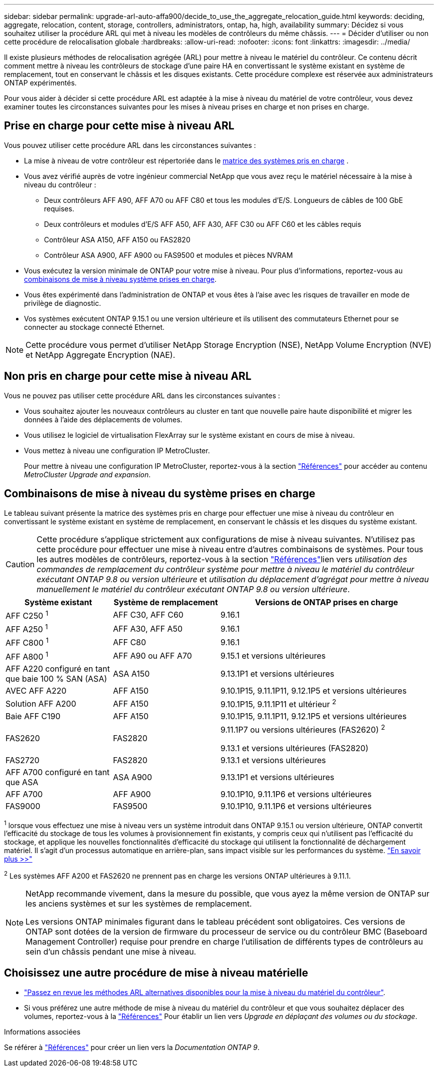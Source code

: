 ---
sidebar: sidebar 
permalink: upgrade-arl-auto-affa900/decide_to_use_the_aggregate_relocation_guide.html 
keywords: deciding, aggregate, relocation, content, storage, controllers, administrators, ontap, ha, high, availability 
summary: Décidez si vous souhaitez utiliser la procédure ARL qui met à niveau les modèles de contrôleurs du même châssis. 
---
= Décider d'utiliser ou non cette procédure de relocalisation globale
:hardbreaks:
:allow-uri-read: 
:nofooter: 
:icons: font
:linkattrs: 
:imagesdir: ../media/


[role="lead"]
Il existe plusieurs méthodes de relocalisation agrégée (ARL) pour mettre à niveau le matériel du contrôleur. Ce contenu décrit comment mettre à niveau les contrôleurs de stockage d'une paire HA en convertissant le système existant en système de remplacement, tout en conservant le châssis et les disques existants. Cette procédure complexe est réservée aux administrateurs ONTAP expérimentés.

Pour vous aider à décider si cette procédure ARL est adaptée à la mise à niveau du matériel de votre contrôleur, vous devez examiner toutes les circonstances suivantes pour les mises à niveau prises en charge et non prises en charge.



== Prise en charge pour cette mise à niveau ARL

Vous pouvez utiliser cette procédure ARL dans les circonstances suivantes :

* La mise à niveau de votre contrôleur est répertoriée dans le <<supported-systems,matrice des systèmes pris en charge>> .
* Vous avez vérifié auprès de votre ingénieur commercial NetApp que vous avez reçu le matériel nécessaire à la mise à niveau du contrôleur :
+
** Deux contrôleurs AFF A90, AFF A70 ou AFF C80 et tous les modules d'E/S. Longueurs de câbles de 100 GbE requises.
** Deux contrôleurs et modules d'E/S AFF A50, AFF A30, AFF C30 ou AFF C60 et les câbles requis
** Contrôleur ASA A150, AFF A150 ou FAS2820
** Contrôleur ASA A900, AFF A900 ou FAS9500 et modules et pièces NVRAM


* Vous exécutez la version minimale de ONTAP pour votre mise à niveau. Pour plus d'informations, reportez-vous au <<supported-systems,combinaisons de mise à niveau système prises en charge>>.
* Vous êtes expérimenté dans l'administration de ONTAP et vous êtes à l'aise avec les risques de travailler en mode de privilège de diagnostic.
* Vos systèmes exécutent ONTAP 9.15.1 ou une version ultérieure et ils utilisent des commutateurs Ethernet pour se connecter au stockage connecté Ethernet.



NOTE: Cette procédure vous permet d'utiliser NetApp Storage Encryption (NSE), NetApp Volume Encryption (NVE) et NetApp Aggregate Encryption (NAE).



== Non pris en charge pour cette mise à niveau ARL

Vous ne pouvez pas utiliser cette procédure ARL dans les circonstances suivantes :

* Vous souhaitez ajouter les nouveaux contrôleurs au cluster en tant que nouvelle paire haute disponibilité et migrer les données à l'aide des déplacements de volumes.
* Vous utilisez le logiciel de virtualisation FlexArray sur le système existant en cours de mise à niveau.
* Vous mettez à niveau une configuration IP MetroCluster.
+
Pour mettre à niveau une configuration IP MetroCluster, reportez-vous  à la section link:other_references.html["Références"] pour accéder au contenu _MetroCluster Upgrade and expansion_.





== Combinaisons de mise à niveau du système prises en charge

Le tableau suivant présente la matrice des systèmes pris en charge pour effectuer une mise à niveau du contrôleur en convertissant le système existant en système de remplacement, en conservant le châssis et les disques du système existant.


CAUTION: Cette procédure s'applique strictement aux configurations de mise à niveau suivantes. N'utilisez pas cette procédure pour effectuer une mise à niveau entre d'autres combinaisons de systèmes. Pour tous les autres modèles de contrôleurs, reportez-vous à  la section link:other_references.html["Références"]lien vers _utilisation des commandes de remplacement du contrôleur système pour mettre à niveau le matériel du contrôleur exécutant ONTAP 9.8 ou version ultérieure_ et _utilisation du déplacement d'agrégat pour mettre à niveau manuellement le matériel du contrôleur exécutant ONTAP 9.8 ou version ultérieure_.

[cols="20,20,40"]
|===
| Système existant | Système de remplacement | Versions de ONTAP prises en charge 


| AFF C250 ^1^ | AFF C30, AFF C60 | 9.16.1 


| AFF A250 ^1^ | AFF A30, AFF A50 | 9.16.1 


| AFF C800 ^1^ | AFF C80 | 9.16.1 


| AFF A800 ^1^ | AFF A90 ou AFF A70 | 9.15.1 et versions ultérieures 


| AFF A220 configuré en tant que baie 100 % SAN (ASA) | ASA A150 | 9.13.1P1 et versions ultérieures 


| AVEC AFF A220 | AFF A150 | 9.10.1P15, 9.11.1P11, 9.12.1P5 et versions ultérieures 


| Solution AFF A200 | AFF A150  a| 
9.10.1P15, 9.11.1P11 et ultérieur ^2^



| Baie AFF C190 | AFF A150 | 9.10.1P15, 9.11.1P11, 9.12.1P5 et versions ultérieures 


| FAS2620 | FAS2820  a| 
9.11.1P7 ou versions ultérieures (FAS2620) ^2^

9.13.1 et versions ultérieures (FAS2820)



| FAS2720 | FAS2820 | 9.13.1 et versions ultérieures 


| AFF A700 configuré en tant que ASA | ASA A900 | 9.13.1P1 et versions ultérieures 


| AFF A700 | AFF A900 | 9.10.1P10, 9.11.1P6 et versions ultérieures 


| FAS9000 | FAS9500 | 9.10.1P10, 9.11.1P6 et versions ultérieures 
|===
^1^ lorsque vous effectuez une mise à niveau vers un système introduit dans ONTAP 9.15.1 ou version ultérieure, ONTAP convertit l'efficacité du stockage de tous les volumes à provisionnement fin existants, y compris ceux qui n'utilisent pas l'efficacité du stockage, et applique les nouvelles fonctionnalités d'efficacité du stockage qui utilisent la fonctionnalité de déchargement matériel. Il s'agit d'un processus automatique en arrière-plan, sans impact visible sur les performances du système. https://docs.netapp.com/us-en/ontap/concepts/builtin-storage-efficiency-concept.html["En savoir plus >>"^]

^2^ Les systèmes AFF A200 et FAS2620 ne prennent pas en charge les versions ONTAP ultérieures à 9.11.1.

[NOTE]
====
NetApp recommande vivement, dans la mesure du possible, que vous ayez la même version de ONTAP sur les anciens systèmes et sur les systèmes de remplacement.

Les versions ONTAP minimales figurant dans le tableau précédent sont obligatoires. Ces versions de ONTAP sont dotées de la version de firmware du processeur de service ou du contrôleur BMC (Baseboard Management Controller) requise pour prendre en charge l'utilisation de différents types de contrôleurs au sein d'un châssis pendant une mise à niveau.

====


== Choisissez une autre procédure de mise à niveau matérielle

* link:../upgrade-arl/index.html["Passez en revue les méthodes ARL alternatives disponibles pour la mise à niveau du matériel du contrôleur"].
* Si vous préférez une autre méthode de mise à niveau du matériel du contrôleur et que vous souhaitez déplacer des volumes, reportez-vous à la link:other_references.html["Références"] Pour établir un lien vers _Upgrade en déplaçant des volumes ou du stockage_.


.Informations associées
Se référer à link:other_references.html["Références"] pour créer un lien vers la _Documentation ONTAP 9_.
